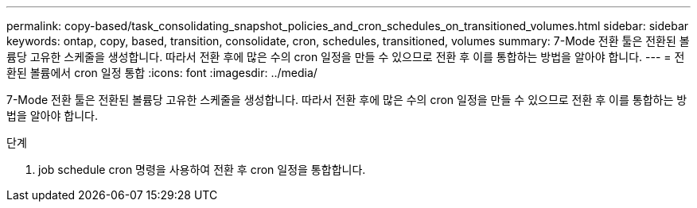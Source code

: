 ---
permalink: copy-based/task_consolidating_snapshot_policies_and_cron_schedules_on_transitioned_volumes.html 
sidebar: sidebar 
keywords: ontap, copy, based, transition, consolidate, cron, schedules, transitioned, volumes 
summary: 7-Mode 전환 툴은 전환된 볼륨당 고유한 스케줄을 생성합니다. 따라서 전환 후에 많은 수의 cron 일정을 만들 수 있으므로 전환 후 이를 통합하는 방법을 알아야 합니다. 
---
= 전환된 볼륨에서 cron 일정 통합
:icons: font
:imagesdir: ../media/


[role="lead"]
7-Mode 전환 툴은 전환된 볼륨당 고유한 스케줄을 생성합니다. 따라서 전환 후에 많은 수의 cron 일정을 만들 수 있으므로 전환 후 이를 통합하는 방법을 알아야 합니다.

.단계
. job schedule cron 명령을 사용하여 전환 후 cron 일정을 통합합니다.

